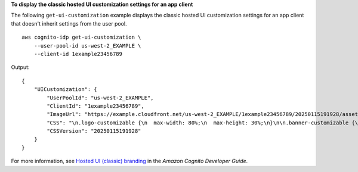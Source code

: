 **To display the classic hosted UI customization settings for an app client**

The following ``get-ui-customization`` example displays the classic hosted UI customization settings for an app client that doesn't inherit settings from the user pool. ::

    aws cognito-idp get-ui-customization \
        --user-pool-id us-west-2_EXAMPLE \
        --client-id 1example23456789


Output::

    {
        "UICustomization": {
            "UserPoolId": "us-west-2_EXAMPLE",
            "ClientId": "1example23456789",
            "ImageUrl": "https://example.cloudfront.net/us-west-2_EXAMPLE/1example23456789/20250115191928/assets/images/image.jpg",
            "CSS": "\n.logo-customizable {\n  max-width: 80%;\n  max-height: 30%;\n}\n\n.banner-customizable {\n  padding: 25px 0px 25px 0px;\n  background-color: lightgray;\n}\n\n.label-customizable {\n  font-weight: 400;\n}\n\n.textDescription-customizable {\n  padding-top: 100px;\n  padding-bottom: 10px;\n  display: block;\n  font-size: 12px;\n}\n\n.idpDescription-customizable {\n  padding-top: 10px;\n  padding-bottom: 10px;\n  display: block;\n  font-size: 16px;\n}\n\n.legalText-customizable {\n  color: #747474;\n  font-size: 11px;\n}\n\n.submitButton-customizable {\n  font-size: 14px;\n  font-weight: bold;\n  margin: 20px 0px 10px 0px;\n  height: 50px;\n  width: 100%;\n  color: #fff;\n  background-color: #337ab7;\n}\n\n.submitButton-customizable:hover {\n  color: #fff;\n  background-color: #286090;\n}\n\n.errorMessage-customizable {\n  padding: 5px;\n  font-size: 12px;\n  width: 100%;\n  background: #F5F5F5;\n  border: 2px solid #D64958;\n  color: #D64958;\n}\n\n.inputField-customizable {\n  width: 100%;\n  height: 34px;\n  color: #555;\n  background-color: #fff;\n  border: 1px solid #ccc;\n}\n\n.inputField-customizable:focus {\n  border-color: #66afe9;\n  outline: 0;\n}\n\n.idpButton-customizable {\n  height: 40px;\n  width: 100%;\n  width: 100%;\n  text-align: center;\n  margin-bottom: 15px;\n  color: #fff;\n  background-color: #5bc0de;\n  border-color: #46b8da;\n}\n\n.idpButton-customizable:hover {\n  color: #fff;\n  background-color: #31b0d5;\n}\n\n.socialButton-customizable {\n  border-radius: 2px;\n  height: 60px;\n  margin-bottom: 15px;\n  padding: 1px;\n  text-align: left;\n  width: 100%;\n}\n\n.redirect-customizable {\n  text-align: center;\n}\n\n.passwordCheck-notValid-customizable {\n  color: #DF3312;\n}\n\n.passwordCheck-valid-customizable {\n  color: #19BF00;\n}\n\n.background-customizable {\n  background-color: #fff;\n}\n",
            "CSSVersion": "20250115191928"
        }
    }

For more information, see `Hosted UI (classic) branding <https://docs.aws.amazon.com/cognito/latest/developerguide/hosted-ui-classic-branding.html>`__ in the *Amazon Cognito Developer Guide*.
